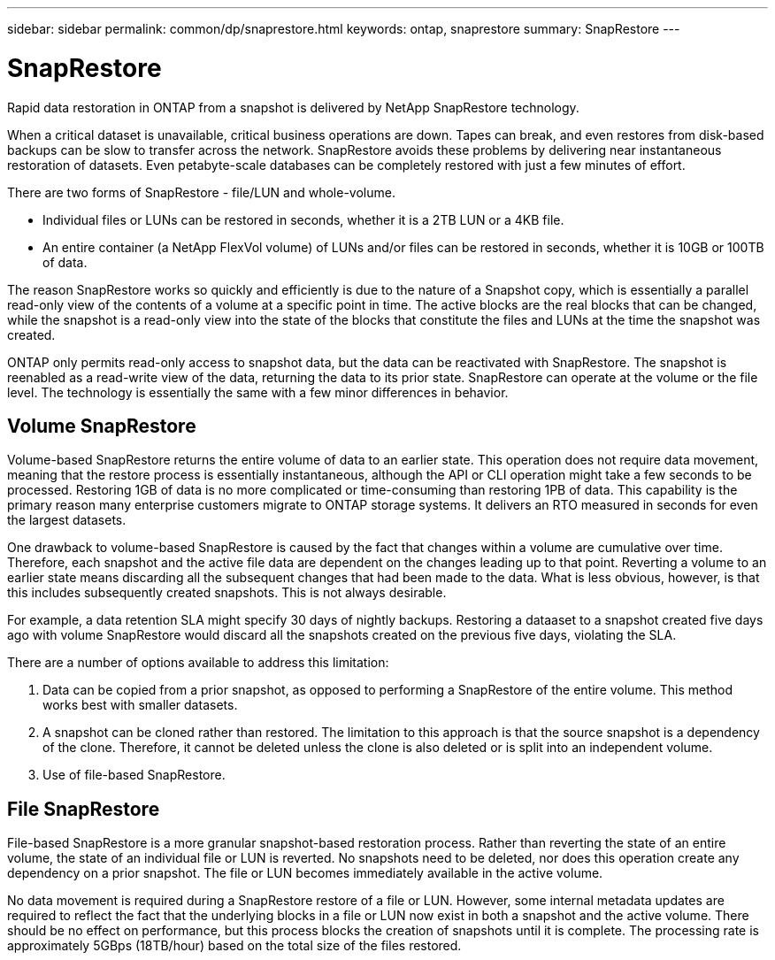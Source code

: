 ---
sidebar: sidebar
permalink: common/dp/snaprestore.html
keywords: ontap, snaprestore
summary: SnapRestore
---

= SnapRestore
:hardbreaks:
:nofooter:
:icons: font
:linkattrs:
:imagesdir: ./../media/

[.lead]
Rapid data restoration in ONTAP from a snapshot is delivered by NetApp SnapRestore technology. 

When a critical dataset is unavailable, critical business operations are down. Tapes can break, and even restores from disk-based backups can be slow to transfer across the network. SnapRestore avoids these problems by delivering near instantaneous restoration of datasets. Even petabyte-scale databases can be completely restored with just a few minutes of effort.

There are two forms of SnapRestore - file/LUN and whole-volume.

* Individual files or LUNs can be restored in seconds, whether it is a 2TB LUN or a 4KB file.
* An entire container (a NetApp FlexVol volume) of LUNs and/or files can be restored in seconds, whether it is 10GB or 100TB of data.

The reason SnapRestore works so quickly and efficiently is due to the nature of a Snapshot copy, which is essentially a parallel read-only view of the contents of a volume at a specific point in time. The active blocks are the real blocks that can be changed, while the snapshot is a read-only view into the state of the blocks that constitute the files and LUNs at the time the snapshot was created.

ONTAP only permits read-only access to snapshot data, but the data can be reactivated with SnapRestore. The snapshot is reenabled as a read-write view of the data, returning the data to its prior state. SnapRestore can operate at the volume or the file level. The technology is essentially the same with a few minor differences in behavior.

== Volume SnapRestore

Volume-based SnapRestore returns the entire volume of data to an earlier state. This operation does not require data movement, meaning that the restore process is essentially instantaneous, although the API or CLI operation might take a few seconds to be processed. Restoring 1GB of data is no more complicated or time-consuming than restoring 1PB of data. This capability is the primary reason many enterprise customers migrate to ONTAP storage systems. It delivers an RTO measured in seconds for even the largest datasets.

One drawback to volume-based SnapRestore is caused by the fact that changes within a volume are cumulative over time. Therefore, each snapshot and the active file data are dependent on the changes leading up to that point. Reverting a volume to an earlier state means discarding all the subsequent changes that had been made to the data. What is less obvious, however, is that this includes subsequently created snapshots. This is not always desirable.

For example, a data retention SLA might specify 30 days of nightly backups. Restoring a dataaset to a snapshot created five days ago with volume SnapRestore would discard all the snapshots created on the previous five days, violating the SLA.

There are a number of options available to address this limitation:

. Data can be copied from a prior snapshot, as opposed to performing a SnapRestore of the entire volume. This method works best with smaller datasets.
. A snapshot can be cloned rather than restored. The limitation to this approach is that the source snapshot is a dependency of the clone. Therefore, it cannot be deleted unless the clone is also deleted or is split into an independent volume.
. Use of file-based SnapRestore.

== File SnapRestore

File-based SnapRestore is a more granular snapshot-based restoration process. Rather than reverting the state of an entire volume, the state of an individual file or LUN is reverted. No snapshots need to be deleted, nor does this operation create any dependency on a prior snapshot. The file or LUN becomes immediately available in the active volume.

No data movement is required during a SnapRestore restore of a file or LUN. However, some internal metadata updates are required to reflect the fact that the underlying blocks in a file or LUN now exist in both a snapshot and the active volume. There should be no effect on performance, but this process blocks the creation of snapshots until it is complete. The processing rate is approximately 5GBps (18TB/hour) based on the total size of the files restored.

